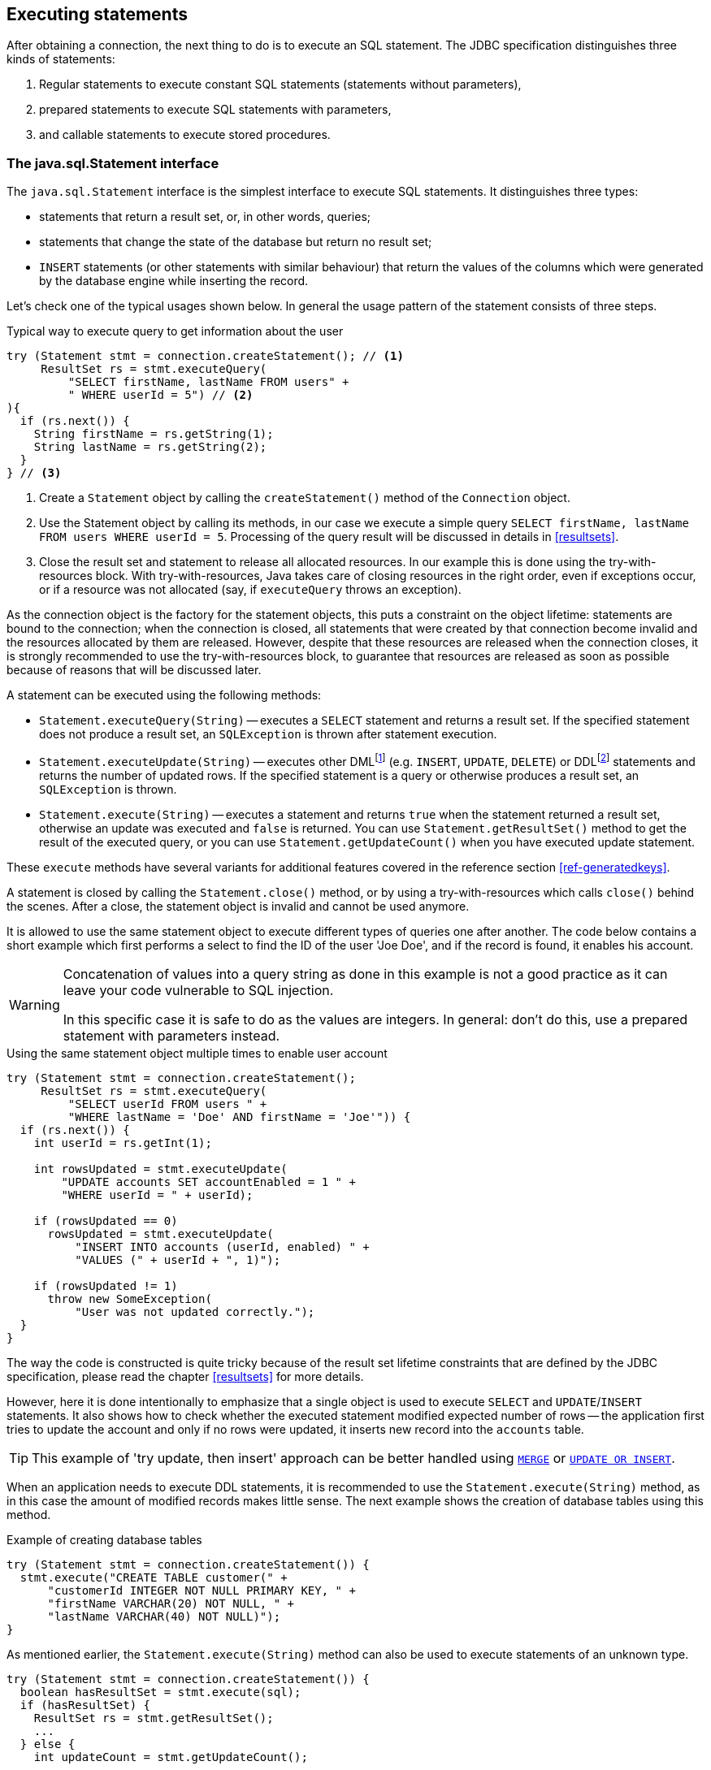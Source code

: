 [[statements]]
== Executing statements

After obtaining a connection, the next thing to do is to execute an SQL statement.
The JDBC specification distinguishes three kinds of statements:

1. Regular statements to execute constant SQL statements (statements without parameters),
2. prepared statements to execute SQL statements with parameters,
3. and callable statements to execute stored procedures.

=== The java.sql.Statement interface

The `java.sql.Statement` interface is the simplest interface to execute SQL statements.
It distinguishes three types:

* statements that return a result set, or, in other words, queries;
* statements that change the state of the database but return no result set;
* `INSERT` statements (or other statements with similar behaviour) that return the values of the columns which were generated by the database engine while inserting the record.

Let's check one of the typical usages shown below.
In general the usage pattern of the statement consists of three steps.

[source,java]
.Typical way to execute query to get information about the user
----
try (Statement stmt = connection.createStatement(); // <1>
     ResultSet rs = stmt.executeQuery(
         "SELECT firstName, lastName FROM users" +
         " WHERE userId = 5") // <2>
){
  if (rs.next()) {
    String firstName = rs.getString(1);
    String lastName = rs.getString(2);
  }
} // <3>
----

<1> Create a `Statement` object by calling the `createStatement()` method of the `Connection` object.

<2> Use the Statement object by calling its methods, in our case we execute a simple query `SELECT firstName, lastName FROM users WHERE userId = 5`.
Processing of the query result will be discussed in details in <<resultsets>>.

<3> Close the result set and statement to release all allocated resources.
In our example this is done using the try-with-resources block.
With try-with-resources, Java takes care of closing resources in the right order, even if exceptions occur, or if a resource was not allocated (say, if `executeQuery` throws an exception).

As the connection object is the factory for the statement objects, this puts a constraint on the object lifetime: statements are bound to the connection;
when the connection is closed, all statements that were created by that connection become invalid and the resources allocated by them are released.
However, despite that these resources are released when the connection closes, it is strongly recommended to use the try-with-resources block, to guarantee that resources are released as soon as possible because of reasons that will be discussed later.

A statement can be executed using the following methods:

* `Statement.executeQuery(String)` -- executes a `SELECT` statement and returns a result set.
If the specified statement does not produce a result set, an `SQLException` is thrown after statement execution.
* `Statement.executeUpdate(String)` -- executes other DMLfootnote:[DML -- Data Manipulation Language] (e.g. `INSERT`, `UPDATE`, `DELETE`) or DDLfootnote:[
DDL -- Data Definition Language.
This term is used to group all statements that are used to manipulate database schema, i.e. creation of tables, indices, views, etc.]
statements and returns the number of updated rows.
If the specified statement is a query or otherwise produces a result set, an `SQLException` is thrown.
* `Statement.execute(String)` -- executes a statement and returns `true` when the statement returned a result set, otherwise an update was executed and `false` is returned.
You can use `Statement.getResultSet()` method to get the result of the executed query, or you can use `Statement.getUpdateCount()` when you have executed update statement.

These `execute` methods have several variants for additional features covered in the reference section <<ref-generatedkeys>>.

A statement is closed by calling the `Statement.close()` method, or by using a try-with-resources which calls `close()` behind the scenes.
After a close, the statement object is invalid and cannot be used anymore.

It is allowed to use the same statement object to execute different types of queries one after another.
The code below contains a short example which first performs a select to find the ID of the user 'Joe Doe', and if the record is found, it enables his account.

[WARNING]
====
Concatenation of values into a query string as done in this example is not a good practice as it can leave your code vulnerable to SQL injection.

In this specific case it is safe to do as the values are integers.
In general: don't do this, use a prepared statement with parameters instead.
====

[source,java]
.Using the same statement object multiple times to enable user account
----
try (Statement stmt = connection.createStatement();
     ResultSet rs = stmt.executeQuery(
         "SELECT userId FROM users " + 
         "WHERE lastName = 'Doe' AND firstName = 'Joe'")) {
  if (rs.next()) {
    int userId = rs.getInt(1);
        
    int rowsUpdated = stmt.executeUpdate(
        "UPDATE accounts SET accountEnabled = 1 " +
        "WHERE userId = " + userId);
            
    if (rowsUpdated == 0)
      rowsUpdated = stmt.executeUpdate(
          "INSERT INTO accounts (userId, enabled) " +
          "VALUES (" + userId + ", 1)");
                
    if (rowsUpdated != 1) 
      throw new SomeException(
          "User was not updated correctly.");
  }
}
----

The way the code is constructed is quite tricky because of the result set lifetime constraints that are defined by the JDBC specification, please read the chapter <<resultsets>> for more details.

However, here it is done intentionally to emphasize that a single object is used to execute `SELECT` and `UPDATE`/`INSERT` statements.
It also shows how to check whether the executed statement modified expected number of rows -- the application first tries to update the account and only if no rows were updated, it inserts new record into the `accounts` table.

[TIP]
======
This example of 'try update, then insert' approach can be better handled using https://www.firebirdsql.org/file/documentation/html/en/refdocs/fblangref40/firebird-40-language-reference.html#fblangref40-dml-merge[`MERGE`^] or https://www.firebirdsql.org/file/documentation/html/en/refdocs/fblangref40/firebird-40-language-reference.html#fblangref40-dml-update-or-insert[`UPDATE OR INSERT`^].
======

When an application needs to execute DDL statements, it is recommended to use the `Statement.execute(String)` method, as in this case the amount of modified records makes little sense.
The next example shows the creation of database tables using this method.

[source,java]
.Example of creating database tables
----
try (Statement stmt = connection.createStatement()) {
  stmt.execute("CREATE TABLE customer(" + 
      "customerId INTEGER NOT NULL PRIMARY KEY, " + 
      "firstName VARCHAR(20) NOT NULL, " + 
      "lastName VARCHAR(40) NOT NULL)");
}
----

As mentioned earlier, the `Statement.execute(String)` method can also be used to execute statements of an unknown type.

[source,java]
----
try (Statement stmt = connection.createStatement()) {
  boolean hasResultSet = stmt.execute(sql);
  if (hasResultSet) {
    ResultSet rs = stmt.getResultSet();
    ...
  } else {
    int updateCount = stmt.getUpdateCount();
    ...
  }
}
----

It is worth mentioning that according to the JDBC specification `getResultSet()` and `getUpdateCount()` methods can be only called once per result, and in case of using Firebird, that means once per executed statement, since Firebird does not support multiple results from a single statement.
Calling the methods the second time will cause an exception.

// TODO May need some revision to address retrieval of update counts after the result set

=== Statement behind the scenes

The previous examples requires us to discuss the statement object dynamics, its life cycle and how it affects other subsystems in details.

==== Statement dynamics

When a Java application executes a statement, a lot more operations happen behind the scenes:

1. A new statement object is allocated on the server.
Firebird returns a 32-bit identifier of the allocated object, a statement handle, that must be used in next operations.
2. An SQL statement is compiled into an executable form and is associated with the specified statement handle.
3. Jaybird asks the server to describe the statement and Firebird returns information about the statement type and possible statement input parameters (we will discuss this with prepared statements) and output parameters, namely the result set columns.
4. If no parameters are required for the statement, Jaybird tells Firebird to execute statement passing the statement handle into corresponding method.

After this Jaybird has to make a decision depending on the operation that was called.

* If `Statement.execute()` was used, Jaybird only checks the statement type to decide whether it should return `true`, telling the
application that there is a result set for this operation, or `false`, if the statement does not return any result set.
* If `Statement.executeUpdate()` was called, Jaybird asks Firebird to give the information about the number of affected rows.
This method can be called only if the statement type tells that no result set can be returned by the statement.
+
When called for queries, an exception is thrown despite the fact that the statement was successfully executed on the server.
* If `Statement.executeQuery()` was called and the statement type indicates that a result set can be returned, Jaybird constructs a `ResultSet` object and returns it to the application.
No additional checks, like whether the result set contains rows, are performed, as that is the responsibility of the `ResultSet` object.
+
If this method is used for statements that do not return result set, an exception is thrown despite the fact that the statement was successfully executed on the server.

[WARNING]
=====
The described behaviour may change in the future by throwing the exception *before* executing the statement.
=====

When an application does not need to know how many rows were modified, it should use the `execute()` method instead of `executeUpdate()`.
This saves an additional call to the server to get the number of modified rows which can increase the performance in the situations where network latency is comparable with the statement execution times.

The `execute()` method is also the only method that can be used when the application does not know what kind of statement is being executed (for example, an application that allows the user to enter SQL statements to execute).

After using the statement object, an application should close it.
Two different possibilities exist: to close the result set object associated with the statement handle and to close the statement completely.

If, for example, we want to execute another query, it is not necessary to completely release the allocated statement.
Jaybird is required only to compile a new statement before using it, in other words we can skip step 1 (allocating a new statement handle).
This saves us one round-trip to the server over the network, which might improve the application performance.

If we close the statement completely, the allocated statement handle is no longer usable.
Jaybird could allocate a new statement handle, however the JDBC specification does not allow use of a `Statement` object after `close()` method has been called.

==== Statement lifetime and DDL

Step 2 (compiling the SQL statement) in the previous section is probably the most important, and usually, most expensive part of the statement execution life cycle.

When Firebird server receives the "prepare statement" call, it parses the SQL statement and converts it into the executable form: BLR.
BLR, or Binary Language Representation, contains low-level commands to traverse the database tables, conditions that are used to filter records, defines the order in which records are accessed, indices that are used to improve the performance, etc.

When a statement is prepared, it holds the references to all database object definitions that are used during that statement execution.
This mechanism preserves the database schema consistency, it saves the statement objects from "surprises" like accessing a database table that has been removed by another application.

However, holding a reference on the database objects has one very unpleasant effect: it is not possible to upgrade the database schema, if there are active connections to the database with open statements referencing the objects being upgraded.
In other words, if two application are running and one is trying to modify the table, view, procedure or trigger definition while another one is accessing those objects, the first application will receive an error 335544453 "`object is in use`".

To avoid this problem, it is strongly recommended to close the statement as soon as it is no longer needed.
This invalidates the BLR and release all references to the database objects, making them available for the modification.

Special care should be taken when statement pooling is used.
In that case, statements are not released even if the `close()` method is called.
The only possibility to close the pooled statements is to close the pooled connections.
Please check the documentation of your connection pool for more information.

=== The java.sql.PreparedStatement interface

As we have seen, Jaybird already performs internal optimization when it comes to multiple statement execution -- it can reuse the allocated statement handle in subsequent calls.
However, this improvement is very small and sometimes can even be negligible compared to the time needed to compile the SQL statement into the BLR form.

The `PreparedStatement` interface addresses such inefficiencies.
An object that implements this interface represents a precompiled statement that can be executed multiple times.
If we use the execution flow described in the "<<Statement dynamics>>" section, it allows us to go directly to step 4 for repeated executions.

However, executing the same statement with the same values makes little sense, unless we want to fill the table with the same data, which usually is not the case.
Therefore, JDBC provides support for parametrized statements -- SQL statements where literals are replaced with question marks (`?`), so-called positional parameters.
The application then assigns values to the parameters before executing the statement.

Our first example in this chapter can be rewritten as shown below.
At first glance the code becomes more complicated without any visible advantage.

[source,java]
.Example for user account update rewritten using prepared statements
----
try (PreparedStatement stmt1 = connection.prepareStatement(
         "SELECT userId FROM users WHERE " + 
         "lastName = ? AND firstName = ?")) {
  stmt1.setString(1, "Doe");
  stmt1.setString(2, "Joe");
  try (ResultSet rs = stmt1.executeQuery()) {
    
    if (rs.next()) {
      int userId = rs.getInt(1);

      try (PreparedStatement stmt2 =
               connection.prepareStatement(
                   "UPDATE accounts SET accountEnabled = 1 " +
                   "WHERE userId = ?" )) {
        stmt2.setInt(1, userId);

        int rowsUpdated = stmt2.executeUpdate();

        if (rowsUpdated == 0) {
          try (PreparedStatement stmt3 =
                   connection.prepareStatement(
                       "INSERT INTO accounts " +
                       "(userId, enabled) VALUES (?, 1)")) {
            stmt3.setInt(1, userId);
            rowsUpdated = stmt3.executeUpdate();
          }
        }
        if (rowsUpdated != 1)
          throw new SomeException(
              "User was not updated correctly.");
      }
    }
  }
}
----

* First, instead of using just one statement object we have to use three, one per statement.
* Second, before executing the statement we have to set parameters first.
As is shown in the example, parameters are referenced by their position.
The `PreparedStatement` interface provides setter methods for all primitive types in Java as well as for some widely used SQL data types (BLOBs, CLOBs, etc).
The `NULL` value is set by calling the `PreparedStatement.setNull(int)` method.
* Third, we are now forced to use four nested try-with-resources blocks, which makes code less readable.

So, where's the advantage?
First of all, prepared statements parameters protect against SQL injection as the values are sent separately from the statement itself.
It is not possible to change the meaning of a statement due to incorrect string concatenation, so data leaks or other problems caused by SQL injection can be avoided.
Second of all, the driver handles conversion of Java object types to the correct format for the target datatype in Firebird: you don't need to convert a Java value to the correct string literal format for Firebird's SQL dialect.

To address some identified problems, we can redesign our application to prepare those statements before calling that code (for example in a constructor) and close them when the application ends.
In that case the code can be more compact (see the next example). 
Unfortunately, the application is now responsible for prepared statement management.
When a connection is closed, the prepared statement object will be invalidated, but the application will not be notified.
And when the application uses similar statements in different parts of the application, the refactoring might affect many classes, possibly destabilizing the code. 
So, the refactoring on this example is not something we want to do.

[source,java]
.Rewritten example to let application manage prepared statements
----
// prepared statement management
PreparedStatement queryStmt = 
    connection.prepareStatement(queryStr);
PreparedStatement updateStmt = 
    connection.prepareStatement(updateStr);
PreparedStatement insertStmt = 
    connection.prepareStatement(insertStr);
    
......................

// query management
queryStmt.clearParameters();
queryStmt.setString(1, "Doe");
queryStmt.setString(2, "Joe");
try (ResultSet rs = queryStmt.executeQuery()) {
  if (rs.next()) {
    int userId = rs.getInt(1);
        
    updateStmt.clearParameters();
    updateStmt.setInt(1, userId);
    int rowsUpdated = updateStmt.executeUpdate();
        
    if (rowsUpdated == 0) {
      insertStmt.clearParameters();
      insertStmt.setInt(1, userId);
      rowsUpdated = insertStmt.executeUpdate();
    }
            
    if (rowsUpdated != 1) 
      throw new SomeException(
          "User was not updated correctly.");
  }
}
......................

// prepared statement cleanup
insertStmt.close();
updateStmt.close();
queryStmt.close();
----

The answer to the advantage question is hidden in the `prepareStatement(String)` call.
Since the same statement can be used for different parameter values, the connection object could have a possibility to perform prepared statement caching.
A JDBC driver can ignore the request to close the prepared statement, save it internally and reuse it each time application asks to prepare an SQL statement that is known to the connection.

NOTE: Jaybird currently does not perform statement caching

[[callable-statement]]
=== The java.sql.CallableStatement interface

The `CallableStatement` interface extends `PreparedStatement` with methods for executing and retrieving results from stored procedures.
It was introduced in the JDBC specification to unify access to the stored procedures across different database systems.
The main difference to `PreparedStatement` is that the procedure call is specified using the portable escape syntaxfootnote:[escape syntax in limited form also works for `Statement` and `PreparedStatement`]:

.Unified escape syntax for stored procedure execution
....
procedure call ::= {[?=]call <procedure-name>(<params>)}
params ::= <param> [, <param> ...]
....

Each stored procedure is allowed to take zero or more input parameters, similar to the `PreparedStatement` interface.
After being executed, a procedure can either return data in the output parameters or it can return a result set that can be traversed.
Though the interface is generic enough to support database engines that can return both and have multiple result sets.
These features are of no interest to Jaybird users, since Firebird does not support them.

The IN and OUT parameters are specified in one statement.
The syntax above does not allow to specify the type of the parameter, therefore additional facilities are needed to tell the driver which parameter is will contain output values, the rest are considered to be IN parameters.

==== Firebird stored procedures

Firebird stored procedures represent a piece of code written in the PSQL language that allows SQL statement execution at the native speed of the engine and provides capabilities for a limited execution flow control.
The PSQL language is not a general purpose language, therefore its capabilities are limited when it comes to interaction with other systems.

Firebird stored procedures can be classified as follows:

* Procedures that do not return any results.
These are stored procedures that do not contain the `RETURNS` keyword in their header.
* Procedures that return only a single row of results.
These are stored procedures that contain the `RETURNS` keyword in their header, but do not contain the `SUSPEND` keyword in their procedure body.
These procedures can be viewed as functions that return multiple values.
These procedures are executed by using the `EXECUTE PROCEDURE` statement.
* Procedures that return a result set, also called "`selectable stored procedures`".
These are stored procedures that contain the `RETURNS` keyword in their header and the `SUSPEND` keyword in their procedure body, usually within a loop.
Selectable procedures are executed using the `"SELECT * FROM myProcedure(...)"` SQL statement.
It is also allowed to use the `EXECUTE PROCEDURE` statement, however that might produce strange results, since for selectable procedures it is equivalent to executing a `SELECT` statement, but doing only one fetch after the select.
If the procedure implementation relies on the fact that all rows that it returns must be fetched, the logic will be broken.

Consider the following stored procedure that returns factorial of the specified number.

[source,sql]
.Source code for the procedure that multiplies two integers
----
CREATE PROCEDURE factorial(
  max_value INTEGER
) RETURNS (
  factorial INTEGER
) AS
  DECLARE VARIABLE temp INTEGER;
  DECLARE VARIABLE counter INTEGER;
BEGIN
  counter = 0;
  temp = 1;
  WHILE (counter <= max_value) DO BEGIN
    IF (counter = 0) THEN
      temp = 1;
    ELSE
      temp = temp * counter;
    counter = counter + 1;
  END
  factorial = temp;
END
----

This procedure can be executed using the EXECUTE PROCEDURE call.
When it is done in isql, the output looks as follows.

.Output of the EXECUTE PROCEDURE call in isql
....
SQL> EXECUTE PROCEDURE factorial(5);

   FACTORIAL
============
         120
....

Now let's modify this procedure to return each intermediate result to the client.

[source,sql]
.Modified procedure that returns each intermediate result
----
CREATE PROCEDURE factorial_selectable(
  max_value INTEGER
) RETURNS (
  row_num INTEGER,
  factorial INTEGER
) AS
  DECLARE VARIABLE temp INTEGER;
  DECLARE VARIABLE counter INTEGER;
BEGIN
  counter = 0;
  temp = 1;
  WHILE (counter <= max_value) DO BEGIN
    IF (row_num = 0) THEN
      temp = 1;
    ELSE
      temp = temp * counter;
    factorial = temp;
    row_num = counter;
    counter = counter + 1;
    SUSPEND;
  END
END
----

If you create this procedure using the isql command line tool and then execute `SELECT * FROM factorial_selectable(5)`, the output
will be like this:

.Output of the modified procedure
....
SQL> SELECT * FROM factorial_selectable(5);

     ROW_NUM    FACTORIAL
============ ============
           0            1
           1            1
           2            2
           3            6
           4           24
           5          120
....

==== Using the CallableStatement

Let's see how the procedures defined above can be accessed from Java.

First, we can execute this procedure from the first example in the previous section using `EXECUTE PROCEDURE` and `PreparedStatement`, however this approach requires some more code for result set handling.

[source,java]
.Example of using the PreparedStatement to call executable procedure
----
try (PreparedStatement stmt = connection.prepareStatement(
         "EXECUTE PROCEDURE factorial(?)")) {

  stmt.setInt(1, 2);
    
  try (ResultSet rs = stmt.executeQuery()) {
    rs.next(); // move cursor to the first row
       
    int result = rs.getInt(1);
  }
}
----

However, the standard for calling stored procedures in JDBC is to use the `CallableStatement`.
The call can be specified using the escaped syntax, but native Firebird `EXECUTE PROCEDURE` syntax is also supported.

// TODO Revise examples, 
// registering out parameter is not the 'right' method when producing result set
// The example is too overloaded by using selectable but handling as executable

[source,java]
.Accessing the executable procedure via CallableStatement
----
try (CallableStatement stmt = connection.prepareCall(
         "{call factorial(?,?)}")) {
    
  stmt.setInt(1, 2);
  stmt.registerOutParameter(2, Types.INTEGER);
    
  stmt.execute();
    
  int result = stmt.getInt(2);
}
----

Please note the difference in the number of parameters used in the examples.
The first example contained only IN parameter on position 1 and the OUT parameter was returned in the `ResultSet` on the first position, so it was accessed via index 1.

The latter example additionally contains the OUT parameter in the call.
We have used the `CallableStatement.registerOutParameter` method to tell the driver that the second parameter in our call is an OUT parameter of type INTEGER.
Parameters that were not marked as OUT are considered by Jaybird as IN parameters.
Finally, the `EXECUTE PROCEDURE factorial(?)` SQL statement is prepared and executed.
After executing the procedure call we get the result from the appropriate getter method.

It is worth mentioning that the stored procedure call preparation happens in the `CallableStatement.execute` method, and not in the `prepareCall` method of the `Connection` object.
Reason for this deviation from the specification is that Firebird does not allow to prepare a procedure without specifying parameters and set them only after the statement is prepared.
It seems that this part of the JDBC specification is modelled after the Oracle RDBMS and a workaround for this issue had to be delivered.
Another side effect of this issue is, that it is allowed to intermix input and output parameters, for example in the "IN, OUT, IN, OUT, OUT, IN" order.
Not that it makes much sense to do this, but it might help in some cases when porting applications from another database server.

It is also allowed to use a procedure call parameter both as an input and output parameter.
It is recommended to use this only when porting applications from the database servers that allow INOUT parameter types, such as Oracle.

The actual stored procedure call using the `CallableStatement` is equivalent to the call using the prepared statement as shown in the first example.
There is no measurable performance differences when using the callable statement interface.

The JDBC specification allows another syntax for the stored procedure calls:

[source,java]
.Calling stored procedure using different syntax
----
try (CallableStatement stmt = connection.prepareCall(
         "{?= call factorial(?}")) {
    
  stmt.registerOutParameter(1, Types.INTEGER);
  stmt.setInt(2, 2);
    
  stmt.execute();
    
  int result = stmt.getInt(1);
}
----

Note, that input parameter now has index 2, and not 1 as in the previous example.
This syntax seems to be more intuitive, as it looks like a function call.
It is possible to use this syntax for stored procedures that return more than one parameter by combining code from the second and the last examples.

Firebird stored procedures can also return result sets.
This is achieved by using the SUSPEND keyword inside the procedure body.
This keyword returns the current values of the output parameters as a single row to the client.

The following example is more complex and shows a stored procedure that computes a set of factorial of the numbers up to the specified number of rows.

The SELECT SQL statement is the natural way of accessing the selectable procedures in Firebird.
You "`select`" from such procedures using the `Statement` or `PreparedStatement` objects.

// TODO Simplify example below

With minor issues it is also possible to access selectable stored procedures through the `CallableStatement` interface.
The escaped call must include all IN and OUT parameters.
After the call is prepared, parameters are set the same way.
However, the application must explicitly tell the driver that selectable procedure is used and access to the result set is desired.
This is done by calling a Jaybird-specific method as shown in the example below.
When this is not done, the application has access only to the first row of the result set. *TODO* Outdated?

The getter methods from the `CallableStatement` interface will provide you access only to the first row of the result set.
To get access to the complete result set you have to either call the `executeQuery` method or the `execute` method followed by `getResultSet` method.

[source,java]
.Example of using selectable stored procedure via escaped syntax
----
import java.sql.*;
import org.firebirdsql.jdbc.*;
...
try (CallableStatement stmt = connection.prepareCall(
         "{call factorial(?, ?, ?)}")) {
    
  FirebirdCallableStatement fbStmt = 
      (FirebirdCallableStatement)stmt;
  fbStmt.setSelectableProcedure(true);
    
  stmt.setInt(1, 5);
  stmt.registerOutParameter(2, Types.INTEGER); // first OUT
  stmt.registerOutParameter(3, Types.INTEGER); // second OUT
    
  try (ResultSet rs = stmt.executeQuery()) {
    
    while(rs.next()) {
      int firstCol = rs.getInt(1);             // first OUT
      int secondCol = rs.getInt(2);            // second OUT
      int anotherSecondCol = stmt.getInt(3);   // second OUT
    }
  }
}
----

Note that OUT parameter positions differ when they are accessed through the `ResultSet` interface (the `firstCol` and `secondCol` variables in our example).
They are numbered in the order of their appearance in the procedure call starting with 1.

When OUT parameter is accessed through the `CallableStatement` interface (the `anotherSecondCol` parameter in our example), the registered position should be used.
In this case the result set can be used for navigation only.

==== Describing Output and Input Parameters

The `PreparedStatement.getMetaData` method is used to obtain description of the columns that will be returned by the prepared SELECT statement.
The method returns an instance of `java.sql.ResultSetMetaData` interface that among other descriptions provides the following:

* column type, name of the type, its scale and precision if relevant;
* column name, its label and the display size;
* name of the table, to which this column belongs;
* information whether the column is read-only or writable, whether it contains signed numbers, whether it can contain NULL values, etc.

Additionally, the JDBC 3.0 specification introduced the interface `java.sql.ParameterMetaData` that provides similar information for the input parameters of both `PreparedStatement` and `CallableStatement` objects.

[NOTE]
====
Due to the implementation specifics of the escaped syntax support for callable statements, it is not allowed to call `getParameterMetaData` before all OUT parameters are registered.
Otherwise, the driver will try to prepare a procedure with an incorrect number of parameters and the database server will generate an error.
====

=== Batch Updates

Batch updates are intended to group multiple update operations to be submitted to a database server to be processed at once.
Firebird 3.0 and earlier did not provide support for such functionality, so Jaybird 4 and earlier emulate it by issuing separate update commands.

[.since]_Jaybird 5_ Firebird 4.0 added support for server-side batch updates, which is implemented in Jaybird 5 for prepared statements, see <<stmt-batch-server-side>>.

==== Batch Updates with java.sql.Statement interface

The `Statement` interface defines three methods for batch updates: `addBatch`, `executeBatch` and `clearBatch`.
It is allowed to add arbitrary `INSERT`/`UPDATE`/`DELETE` or DDL statement to the batch group.
Adding a statement that returns a result set is an error.

[source,java]
.Example of batch updates using Statement object
----
try (Statement stmt = connection.createStatement()) {
  stmt.addBatch("UPDATE products " +
      "SET amount = amount - 1 WHERE id = 1");
  stmt.addBatch("INSERT INTO orders(id, amount) VALUES(1, 1)");
    
  int[] updateCounts = stmt.executeBatch();
}
----

The JDBC specification recommends to turn the auto-commit mode off to guarantee standard behavior for all databases.
The specification explicitly states that behavior in auto-commit case is implementation defined.

In auto-commit mode, Jaybird executes a batch in a single transaction, i.e. the "all-or-nothing" principle.
A new transaction is started before the batch execution and is committed if there were no exceptions during batch execution, or is rolled back if at least one batch command generated an error.

The `Statement.executeBatch` method submits the job to the database server.
In case of successful execution of the complete batch, it returns an array of integers containing update counts for each of the commands.
Possible values are:

* 0 or positive value -- an update count for the corresponding update/DDL statement.
* `Statement.SUCCESS_NO_INFO` -- driver does not have any information about the update count, but it knows that statement was executed successfully.

The `Statement.executeBatch` method closes the current result set if one is open.
After execution, the batch is cleared.
Calling `execute`, `executeUpdate` and `executeQuery` before the batch is executed does not have any effect on the currently added batch statements.

If at least one statement from the batch fails, a `java.sql.BatchUpdateException` is thrown.
Jaybird will stop executing statements from batch after the first error.
In auto-commit mode it will also roll back the transaction.
An application can obtain update counts for the already executed statements using `getUpdateCounts` method of the `BatchUpdateException` class.
The returned array will always contain fewer entries than there were statements in the batch, as it will only report the update counts of successfully executed statements.

==== Batch Updates with java.sql.PreparedStatement and java.sql.CallableStatement

Using batch updates with a prepared statement is conceptually similar to the `java.sql.Statement` approach.
The main difference is that only one statement can be used, but with different sets of parameter values.

[source,java]
.Example of batch updates with PreparedStatement
----
try (PreparedStatement stmt = connection.prepareStatement(
    "INSERT INTO products(id, name) VALUES(?, ?)")) {
  stmt.setInt(1, 1);
  stmt.setString(2, "apple");
  stmt.addBatch();

  stmt.setInt(1, 2);
  stmt.setString(2, "orange");
  stmt.addBatch();

  int[] updateCounts = stmt.executeBatch();
}
----

[source,java]
.Example of batch updates with CallableStatement
----
try (CallableStatement stmt = connection.prepareCall(
    "{call add_product(?, ?)")) {
  stmt.setInt(1, 1);
  stmt.setString(2, "apple");
  stmt.addBatch();

  stmt.setInt(1, 2);
  stmt.setString(2, "orange");
  stmt.addBatch();

  int[] updateCounts = stmt.executeBatch();
}
----

[[stmt-batch-server-side]]
==== Server-side Batch Updates

[.since]_Jaybird 5_ +
[.since]_Firebird 4.0_

Jaybird 5 adds support for server-side batch updates when connecting to Firebird 4.0 or higher.
This support comes with a number of limitations:

* Only supported on the pure Java protocol, not on native or embedded.
* Only supported on `PreparedStatement`.
** The `Statement` batch behaviour is not supported by server-side batch updates.
** The `CallableStatement` implementation is more complex than prepared statement, so the decision was made not to reimplement this using server-side batch updates.
The implementation might be rewritten in a future Jaybird version, if there is sufficient demand.
As a workaround, use `execute procedure` or `++{call procedure_name(...)}++` from a `PreparedStatement`.
* Requesting generated-keys will fall back to emulated behaviour as server-side batches do not support returning values produced by the `RETURNING` clause.
* [.since]_Jaybird 5.0.5_ Using parameterless statements will fall back to emulated behaviour as server-side batches do not support executing parameterless statements.
+
In Jaybird 5.0.0 - 5.0.4 this results in error "`Statement used in batch must have parameters`" (`isc_batch_param`, `335545186`).
The workaround is to connect with property `useServerBatch` set to `false`, or to not use a prepared statement, or not use batch execution, for parameterless statements.
* Firebird 4.0 has additional facilities to send `BLOB` values as part of the batch update, but this is not yet used by Jaybird.

When server-side batch support is unavailable, either because the server doesn't support it, or because of above limitations, or if the <<ref-batch-use-server-batch,connection property `useServerBatch`>> is `false`, Jaybird will fall back to the emulated behaviour.

By default, Jaybird will request the maximum server-side batch buffer size (256MB as of Firebird 4.0).
A smaller buffer can be requested with <<ref-batch-server-batch-buffer-size,connection property `serverBatchBufferSize`>> (value in bytes).
Jaybird does not track the consumption of the server-side batch buffer.
Attempting to execute a batch larger than this buffer will fail with error "`Internal buffer overflow - batch too big`" (`isc_batch_too_big`, `335545198`).
The 256MB buffer used with Jaybird defaults on Firebird 4.0 is sufficient to accommodate several thousand rows at maximum row size (a naive calculation says around 4000 rows, but this doesn't account for all overhead of a row).

=== Escape Syntax

The escape syntax was introduced as a portable JDBC-specific syntax to represent parts of the SQL language that are (or were) usually implemented differently by database vendors.
The escaped syntax is also used to define features that might not be implemented by the database server, but can have an appropriate implementation in the driver.

The JDBC specification defines escaped syntax for the following

* scalar functions
* date and time literals
* outer joins
* calling stored procedures
* escape characters for LIKE clauses

==== Scalar Functions

Escaped syntax for the scalar function call is defined as

....
{fn <function-name> (argument list)}
....

For example, `{fn concat('Firebird', 'Java')}` results in the code `('Firebird'||'Java')` in the actual statement sent to the server.
"<<jdbcescape>>" provides a list of supported scalar functions.

==== Date and Time Literals

It is possible to include date and time literals in SQL statements.
To guarantee that each database will interpret the literal identically, the JDBC specification provides the following syntax to specify them:

Date literal escaped syntax:

....
{d 'yyyy-mm-dd'}
....

Time literal escaped syntax:

....
{t 'hh:mm:ss'}
....

Timestamp literal syntax (fractional seconds part `'.f...'` can be
omitted):

....
{ts 'yyyy-mm-dd hh:mm:ss.f...'}
....

==== Outer Joins

Due to the various approaches to specify outer joins (for instance, the Oracle "(+)" syntax), the JDBC specification provides the following syntax:

....
{oj <outer join>}
....

where the outer join is specified as

....
<outer join> ::=
    <table name> {LEFT|RIGHT|FULL} OUTER JOIN
    {<table name> | <outer join>} ON >search condition>
....

An example SQL statement would look like this:

....
SELECT * FROM {oj tableA a
    LEFT OUTER JOIN tableB b ON a.id = b.id}
....

==== Stored Procedures

The escaped syntax for stored procedures is described in details in section <<callable-statement>>.

==== LIKE Escaped Characters

The percent sign ('```%```') and underscore ('```_```') characters are wild cards in the LIKE predicate of SQL.
To interpret them literally they must be preceded by the backslash character ('```\```') that is called the escape character.
The escaped syntax for this case identifies which character is used as an escape character:

....
{escape '<escape character>'}
....

